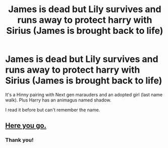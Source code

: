 #+TITLE: James is dead but Lily survives and runs away to protect harry with Sirius (James is brought back to life)

* James is dead but Lily survives and runs away to protect harry with Sirius (James is brought back to life)
:PROPERTIES:
:Author: MaxNoise23766
:Score: 5
:DateUnix: 1605043625.0
:DateShort: 2020-Nov-11
:FlairText: What's That Fic?
:END:
It's a Hinny pairing with Next gen marauders and an adopted girl (last name walk). Plus Harry has an animagus named shadow.

I read it before but can't remember the name.


** [[https://www.fanfiction.net/s/5856625/1/The-Return-of-the-Marauders][Here you go.]]
:PROPERTIES:
:Author: MiniMe1776
:Score: 2
:DateUnix: 1605048908.0
:DateShort: 2020-Nov-11
:END:

*** Thank you!
:PROPERTIES:
:Author: MaxNoise23766
:Score: 2
:DateUnix: 1605060697.0
:DateShort: 2020-Nov-11
:END:
